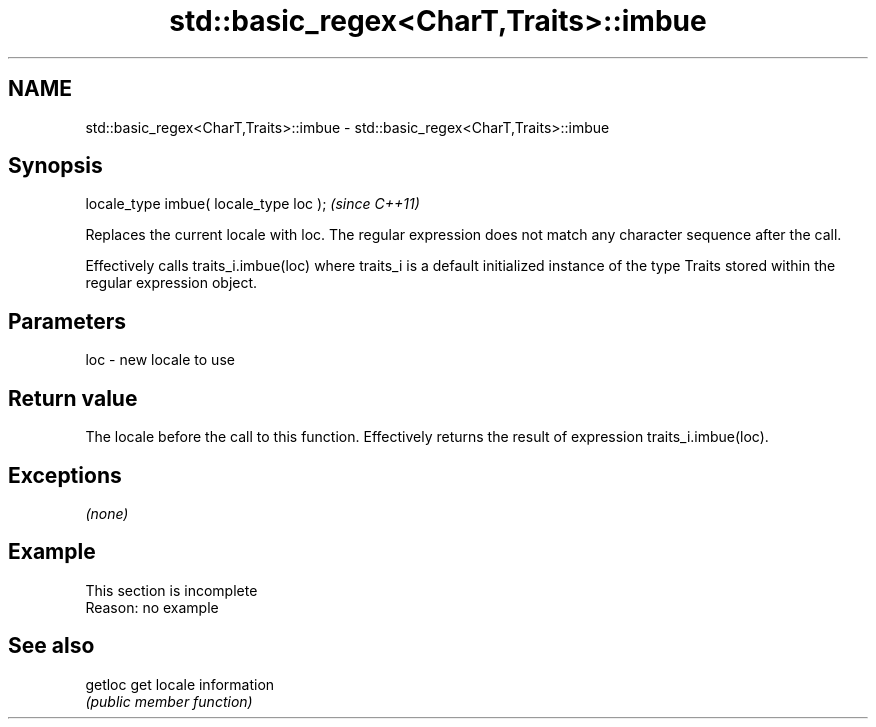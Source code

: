 .TH std::basic_regex<CharT,Traits>::imbue 3 "2020.03.24" "http://cppreference.com" "C++ Standard Libary"
.SH NAME
std::basic_regex<CharT,Traits>::imbue \- std::basic_regex<CharT,Traits>::imbue

.SH Synopsis
   locale_type imbue( locale_type loc );  \fI(since C++11)\fP

   Replaces the current locale with loc. The regular expression does not match any character sequence after the call.

   Effectively calls traits_i.imbue(loc) where traits_i is a default initialized instance of the type Traits stored within the regular expression object.

.SH Parameters

   loc - new locale to use

.SH Return value

   The locale before the call to this function. Effectively returns the result of expression traits_i.imbue(loc).

.SH Exceptions

   \fI(none)\fP

.SH Example

    This section is incomplete
    Reason: no example

.SH See also

   getloc get locale information
          \fI(public member function)\fP
